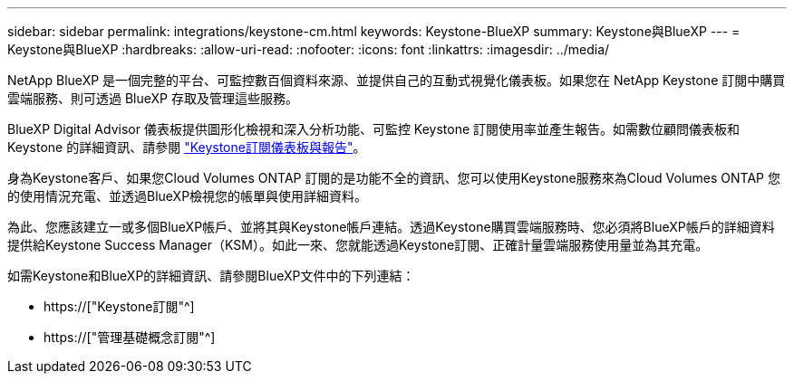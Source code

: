 ---
sidebar: sidebar 
permalink: integrations/keystone-cm.html 
keywords: Keystone-BlueXP 
summary: Keystone與BlueXP 
---
= Keystone與BlueXP
:hardbreaks:
:allow-uri-read: 
:nofooter: 
:icons: font
:linkattrs: 
:imagesdir: ../media/


[role="lead"]
NetApp BlueXP 是一個完整的平台、可監控數百個資料來源、並提供自己的互動式視覺化儀表板。如果您在 NetApp Keystone 訂閱中購買雲端服務、則可透過 BlueXP 存取及管理這些服務。

BlueXP Digital Advisor 儀表板提供圖形化檢視和深入分析功能、可監控 Keystone 訂閱使用率並產生報告。如需數位顧問儀表板和 Keystone 的詳細資訊、請參閱 link:../integrations/aiq-keystone-details.html["Keystone訂閱儀表板與報告"]。

身為Keystone客戶、如果您Cloud Volumes ONTAP 訂閱的是功能不全的資訊、您可以使用Keystone服務來為Cloud Volumes ONTAP 您的使用情況充電、並透過BlueXP檢視您的帳單與使用詳細資料。

為此、您應該建立一或多個BlueXP帳戶、並將其與Keystone帳戶連結。透過Keystone購買雲端服務時、您必須將BlueXP帳戶的詳細資料提供給Keystone Success Manager（KSM）。如此一來、您就能透過Keystone訂閱、正確計量雲端服務使用量並為其充電。

如需Keystone和BlueXP的詳細資訊、請參閱BlueXP文件中的下列連結：

* https://["Keystone訂閱"^]
* https://["管理基礎概念訂閱"^]

